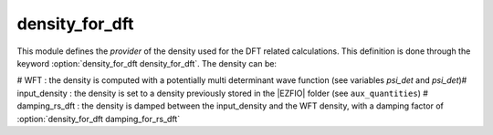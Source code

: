 ===============
density_for_dft
===============


This module defines the *provider* of the density used for the DFT related calculations. 
This definition is done through the keyword :option:`density_for_dft density_for_dft`. 
The density can be: 

# WFT : the density is computed with a potentially multi determinant wave function (see variables `psi_det` and `psi_det`)# input_density : the density is set to a density previously stored in the |EZFIO| folder (see ``aux_quantities``)
# damping_rs_dft : the density is damped between the input_density and the WFT density, with a damping factor of :option:`density_for_dft damping_for_rs_dft`

